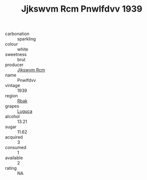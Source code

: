 :PROPERTIES:
:ID:                     cee72e30-db40-4189-80f1-fb1943fbfd11
:END:
#+TITLE: Jjkswvm Rcm Pnwlfdvv 1939

- carbonation :: sparkling
- colour :: white
- sweetness :: brut
- producer :: [[id:f56d1c8d-34f6-4471-99e0-b868e6e4169f][Jjkswvm Rcm]]
- name :: Pnwlfdvv
- vintage :: 1939
- region :: [[id:77991750-dea6-4276-bb68-bc388de42400][Rbak]]
- grapes :: [[id:6423960a-d657-4c04-bc86-30f8b810e849][Luguca]]
- alcohol :: 13.21
- sugar :: 11.62
- acquired :: 3
- consumed :: 1
- available :: 2
- rating :: NA


